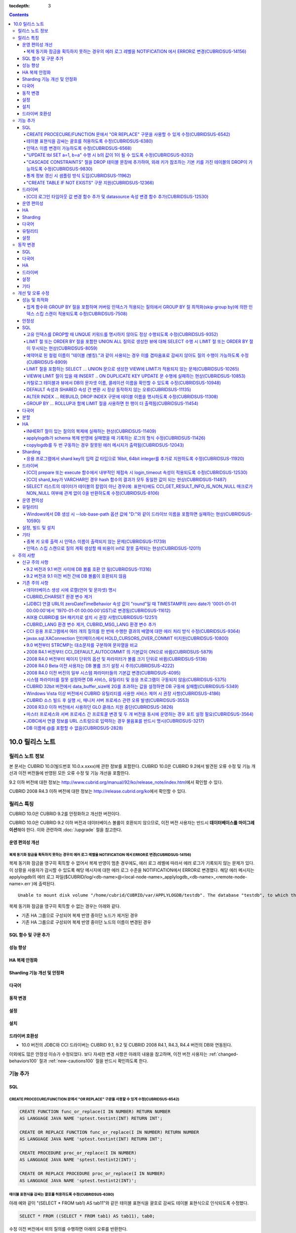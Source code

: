 :tocdepth: 3

.. contents::

****************
10.0 릴리스 노트
****************

릴리스 노트 정보
================

본 문서는 CUBRID 10.0(빌드번호 10.0.x.xxxx)에 관한 정보를 포함한다.
CUBRID 10.0은 CUBRID 9.2에서 발견된 오류 수정 및 기능 개선과 이전 버전들에 반영된 모든 오류 수정 및 기능 개선을 포함한다.

9.2 이하 버전에 대한 정보는 http://www.cubrid.org/manual/92/ko/release_note/index.html\ 에서 확인할 수 있다.

CUBRID 2008 R4.3 이하 버전에 대한 정보는 http://release.cubrid.org/ko\ 에서 확인할 수 있다.

릴리스 특징
===========

CUBRID 10.0은 CUBRID 9.2를 안정화하고 개선한 버전이다. 

CUBRID 10.0은 CUBRID 9.2 이하 버전과 데이터베이스 볼륨이 호환되지 않으므로, 이전 버전 사용자는 반드시 **데이터베이스를 마이그레이션**\ 해야 한다. 이와 관련하여 :doc:`/upgrade` 절을 참고한다.

운영 편의성 개선
----------------

복제 동기화 잠금을 획득하지 못하는 경우의 에러 로그 레벨을 NOTIFICATION 에서 ERROR로 변경(CUBRIDSUS-14156)
^^^^^^^^^^^^^^^^^^^^^^^^^^^^^^^^^^^^^^^^^^^^^^^^^^^^^^^^^^^^^^^^^^^^^^^^^^^^^^^^^^^^^^^^^^^^^^^^^^^^^^^^^^

복제 동기화 잠금을 영구히 획득할 수 없어서 복제 반영이 멈춘 경우에도, 에러 로그 레벨에 따라서 에러 로그가 기록되지 않는 문제가 있다. 
이 상황을 사용자가 감시할 수 있도록 해당 메시지에 대한 에러 로그 수준을 NOTIFICATION에서 ERROR로 변경했다. 
해당 에러 메시지는 applylogdb의 에러 로그 파일($CUBRID/log/<db-name>@<local-node-name>_applylogdb_<db-name>_<remote-node-name>.err )에 출력된다. 

:: 

    Unable to mount disk volume "/home/cubrid/CUBRID/var/APPLYLOGDB/testdb". The database "testdb", to which the disk volume belongs, is in use by user - on process 13223 of host - since -. 
  
복제 동기화 잠금을 영구히 획득할 수 없는 경우는 아래와 같다. 

*   기존 HA 그룹으로 구성되어 복제 반영 중이던 노드가 제거된 경우 
*   기존 HA 그룹으로 구성되어 복제 반영 중이던 노드의 이름이 변경된 경우 

SQL 함수 및 구문 추가
---------------------


성능 향상
---------


HA 복제 안정화    
--------------



Sharding 기능 개선 및 안정화 
----------------------------


다국어
------

    
동작 변경
---------


설정
----


설치
----


드라이버 호환성
---------------
*   10.0 버전의 JDBC와 CCI 드라이버는 CUBRID 9.1, 9.2 및 CUBRID 2008 R4.1, R4.3, R4.4 버전의 DB와 연동된다.

이외에도 많은 안정성 이슈가 수정되었다. 보다 자세한 변경 사항은 아래의 내용을 참고하며, 이전 버전 사용자는 :ref:`changed-behaviors100` 절과 :ref:`new-cautions100` 절을 반드시 확인하도록 한다.

기능 추가
=========


SQL
---

CREATE PROCECURE/FUNCTION 문에서 "OR REPLACE" 구문을 사용할 수 있게 수정(CUBRIDSUS-6542)
^^^^^^^^^^^^^^^^^^^^^^^^^^^^^^^^^^^^^^^^^^^^^^^^^^^^^^^^^^^^^^^^^^^^^^^^^^^^^^^^^^^^^^^^

.. code-block:: sql

    CREATE FUNCTION func_or_replace(I IN NUMBER) RETURN NUMBER 
    AS LANGUAGE JAVA NAME 'sptest.testint(INT) RETURN INT';

    CREATE OR REPLACE FUNCTION func_or_replace(I IN NUMBER) RETURN NUMBER 
    AS LANGUAGE JAVA NAME 'sptest.testint(INT) RETURN INT';

    CREATE PROCEDURE proc_or_replace(I IN NUMBER) 
    AS LANGUAGE JAVA NAME 'sptest.testint2(INT)';

    CREATE OR REPLACE PROCEDURE proc_or_replace(I IN NUMBER) 
    AS LANGUAGE JAVA NAME 'sptest.testint2(INT)';
    
테이블 표현식을 감싸는 괄호를 허용하도록 수정(CUBRIDSUS-6380)
^^^^^^^^^^^^^^^^^^^^^^^^^^^^^^^^^^^^^^^^^^^^^^^^^^^^^^^^^^^^^

아래 예와 같이 "(SELECT * FROM tab1) AS tab11"와 같은 테이블 표현식을 괄호로 감싸도 테이블 표현식으로 인식되도록 수정했다. 

.. code-block:: sql 

    SELECT * FROM ((SELECT * FROM tab1) AS tab11), tab0; 

수정 이전 버전에서 위의 질의를 수행하면 아래의 오류를 반환한다. 
     
:: 

    ERROR: syntax error, unexpected AS, expecting ')' 

인덱스 이름 변경이 가능하도록 수정(CUBRIDSUS-6568)
^^^^^^^^^^^^^^^^^^^^^^^^^^^^^^^^^^^^^^^^^^^^^^^^^^

ALTER INDEX 문 또는 ALTER TABLE ... RENAME CONSTRAINT 문을 사용하여 인덱스 이름 변경이 가능하도록 수정했다. 

.. code-block:: sql 

    ALTER INDEX old_name ON table_name RENAME TO new_name; 
    ALTER TABLE table_name RENAME {CONSTRAINT|INDEX|KEY} old_name {AS|TO} new_name; 

"UPDATE tbl SET a=1, b=a" 수행 시 b의 값이 1이 될 수 있도록 수정(CUBRIDSUS-8202)
^^^^^^^^^^^^^^^^^^^^^^^^^^^^^^^^^^^^^^^^^^^^^^^^^^^^^^^^^^^^^^^^^^^^^^^^^^^^^^^^


update_use_attribute_references 시스템 파라미터를 추가하고, 이 값이 yes이면 UPDATE 문에서 명시한 칼럼 값이 해당 칼럼을 사용하는 다른 칼럼의 갱신에 영향을 주도록 수정했다. 
이 파라미터 값이 no(기본값)이면 수정 이전처럼 동작한다. 

.. code-block:: sql 

    CREATE TABLE tbl(a int, b int); 
    INSERT INTO tbl values (null, 10); 

    UPDATE tbl SET a=1, b=a; 
    SELECT * FROM tbl; 
    -- 수정 이전 버전에서는 1, 10을 반환한다. 
    -- 수정 이후 버전에서는 update_use_attribute_references 시스템 파라미터의 값이 no이면 수정 이전 버전과 같은 값을, yes이면 1,1을 반환한다. 


"CASCADE CONSTRAINTS" 절을 DROP 테이블 문장에 추가하여, 외래 키가 참조하는 기본 키를 가진 테이블의 DROP이 가능하도록 수정(CUBRIDSUS-9830)
^^^^^^^^^^^^^^^^^^^^^^^^^^^^^^^^^^^^^^^^^^^^^^^^^^^^^^^^^^^^^^^^^^^^^^^^^^^^^^^^^^^^^^^^^^^^^^^^^^^^^^^^^^^^^^^^^^^^^^^^^^^^^^^^^^^^^^^^^

.. code-block:: sql 

    CREATE TABLE a_parent ( 
        id INTEGER PRIMARY KEY, 
        name VARCHAR(10) 
    ); 
    CREATE TABLE b_child ( 
        id INTEGER PRIMARY KEY, 
        parent_id INTEGER, 
        CONSTRAINT fk_parent_id FOREIGN KEY(parent_id) REFERENCES a_parent(id) ON DELETE CASCADE ON UPDATE RESTRICT 
    ); 

    DROP TABLE a_parent CASCADE CONSTRAINTS; 
     
위의 질의를 수행하면 a_parent 테이블이 DROP되며, b_child 테이블의 외래 키 역시 DROP된다. 단, b_child 테이블의 데이터는 유지된다. 

통계 정보 갱신 시 샘플링 방식 도입(CUBRIDSUS-11962)
^^^^^^^^^^^^^^^^^^^^^^^^^^^^^^^^^^^^^^^^^^^^^^^^^^^
  
통계 정보 갱신 시 샘플링 방식을 도입하여 통계 정보 갱신 시간이 단축되었다. 

수정 이후, "UPDATE STATISTICS" 문 뒤에 "WITH FULLSCAN" 구문이 없으면 샘플링된 데이터를 가지고 통계 정보를 업데이트하며, "WITH FULLSCAN"을 추가하면 전체 데이터를 가지고 통계 정보를 업데이트한다. 
  
.. code-block:: sql 
  
    UPDATE STATISTICS ON foo; 
    UPDATE STATISTICS ON foo WITH FULLSCAN; 

"CREATE TABLE IF NOT EXISTS" 구문 지원(CUBRIDSUS-12366)
^^^^^^^^^^^^^^^^^^^^^^^^^^^^^^^^^^^^^^^^^^^^^^^^^^^^^^^

.. code-block:: sql

    CREATE TABLE IF NOT EXISTS tbl1;

드라이버
--------

[CCI] 로그인 타임아웃 값 변경 함수 추가 및 datasource 속성 변경 함수 추가(CUBRIDSUS-12530)
^^^^^^^^^^^^^^^^^^^^^^^^^^^^^^^^^^^^^^^^^^^^^^^^^^^^^^^^^^^^^^^^^^^^^^^^^^^^^^^^^^^^^^^^^^
 
다음 함수들이 추가되었다.
 
*   cci_set_login_timeout  
 
        로그인 타임아웃을 밀리초 단위로 설정한다.
    
*   cci_get_login_timeout
 
        로그인 타임아웃 값을 반환한다.
 
    
*   cci_datasource_change_property
 
    CCI의 DATASOURCE에 대해 key에 명시한 속성(property)의 값을 val에 설정한다. 이 함수를 사용하여 변경한 속성 값은 datasource 내 모든 연결에 적용된다.
 
    
운영 편의성
-----------


HA
--


Sharding
--------


다국어
------

유틸리티
--------


설정
----



.. _changed-behaviors100:

동작 변경
=========

SQL
---


다국어
------


HA
--



드라이버
--------


.. _changed-config100:

설정
----


기타
----



개선 및 오류 수정 
=================

성능 및 최적화
--------------


집계 함수와 GROUP BY 절을 포함하며 커버링 인덱스가 적용되는 질의에서 GROUP BY 절 최적화(skip group by)에 의한 인덱스 스킵 스캔이 적용되도록 수정(CUBRIDSUS-7508)
^^^^^^^^^^^^^^^^^^^^^^^^^^^^^^^^^^^^^^^^^^^^^^^^^^^^^^^^^^^^^^^^^^^^^^^^^^^^^^^^^^^^^^^^^^^^^^^^^^^^^^^^^^^^^^^^^^^^^^^^^^^^^^^^^^^^^^^^^^^^^^^^^^^^^^^^^^^^^^^^

.. code-block:: sql

    CREATE TABLE tab (k1 int, k2 int, k3 int, v double);
    INSERT INTO tab
    SELECT
        RAND(CAST(UNIX_TIMESTAMP() AS INT)) MOD 5,
        RAND(CAST(UNIX_TIMESTAMP() AS INT)) MOD 10,
        RAND(CAST(UNIX_TIMESTAMP() AS INT)) MOD 100000,
        RAND(CAST(UNIX_TIMESTAMP() AS INT)) MOD 100000
    FROM db_class a, db_class b, db_class c, db_class d LIMIT 20000;
    CREATE INDEX idx ON tab(k1, k2, k3);
 
    SELECT /*+ RECOMPILE */ k1, k2, SUM(DISTINCT k3)          
    FROM tab 
    WHERE k2 > -1 
    GROUP BY k1, k2;

위의 예는 k1, k2 칼럼으로 GROUP BY를 수행하며 k3로 집계 함수를 수행하므로 tab(k1, k2, k3)로 구성된 인덱스가 사용되고 별도의 정렬 과정이 필요 없다. 또한 SELECT 리스트에 있는 k1, k2, k3 칼럼이 모두 tab(k1, k2, k3)로 구성된 인덱스 내에 존재하므로 커버링 인덱스가 적용된다.
    
안정성
------


SQL
---

고유 인덱스를 DROP할 때 UNQUE 키워드를 명시하지 않아도 정상 수행되도록 수정(CUBRIDSUS-9352)
^^^^^^^^^^^^^^^^^^^^^^^^^^^^^^^^^^^^^^^^^^^^^^^^^^^^^^^^^^^^^^^^^^^^^^^^^^^^^^^^^^^^^^^^^^^^^^^^^^^^^^^^^^^^^^^^^^^^^^^^^^^^^^^^^^^^^^^^^^^^^
  
.. code-block:: sql 
  
    DROP INDEX unique_index_name ON table_name ; 
    ALTER TABLE table_name DROP INDEX unique_index_name ; 
    
LIMIT 절 또는 ORDER BY 절을 포함한 UNION ALL 질의로 생성한 뷰에 대해 SELECT 수행 시 LIMIT 절 또는 ORDER BY 절이 무시되는 현상(CUBRIDSUS-8059)
^^^^^^^^^^^^^^^^^^^^^^^^^^^^^^^^^^^^^^^^^^^^^^^^^^^^^^^^^^^^^^^^^^^^^^^^^^^^^^^^^^^^^^^^^^^^^^^^^^^^^^^^^^^^^^^^^^^^^^^^^^^^^^^^^^^^^^^^^^^^^

.. code-block:: sql 

    CREATE VIEW v11 as 
    SELECT * FROM t21 UNION ALL SELECT * FROM t22 LIMIT 1, 3; 
     
    SELECT * FROM v11; 

수정 이전 버전에서 위의 질의를 수행하면 LIMIT 1, 3이 무시된다.

예약어로 된 컬럼 이름이 "테이블 (별칭)."과 같이 사용되는 경우 이를 겹따옴표로 감싸지 않아도 질의 수행이 가능하도록 수정(CUBRIDSUS-8909)
^^^^^^^^^^^^^^^^^^^^^^^^^^^^^^^^^^^^^^^^^^^^^^^^^^^^^^^^^^^^^^^^^^^^^^^^^^^^^^^^^^^^^^^^^^^^^^^^^^^^^^^^^^^^^^^^^^^^^^^^^^^^^^^^^^^^^^^

.. code-block:: sql 

    CREATE TABLE tbl ("int" int, "double" double); 

수정 이전 버전에서는 아래의 질의를 수행하면 오류가 발생하지만, 수정 이후 버전에서는 정상 수행된다. 
     
.. code-block:: sql 

    SELECT t.int FROM tbl t; 

LIMIT 절을 포함하는 SELECT ... UNION 문으로 생성한 VIEW에 LIMIT가 적용되지 않는 문제(CUBRIDSUS-10265)
^^^^^^^^^^^^^^^^^^^^^^^^^^^^^^^^^^^^^^^^^^^^^^^^^^^^^^^^^^^^^^^^^^^^^^^^^^^^^^^^^^^^^^^^^^^^^^^^^^^^^

.. code-block:: sql 

    CREATE TABLE s1(i int, j int); 
    INSERT INTO s1 VALUES (1,1), (2,2), (3,3), (4,4), (5,5), (6,6), (7,7), (8,8), (9,9), (10,10); 
    CREATE VIEW v1 AS (SELECT * FROM s1 UNION SELECT * FROM s1) LIMIT 2; 

    -- 수정 이전 버전에서 아래의 질의를 수행하면 LIMIT 절이 적용되지 않아 10건의 레코드가 모두 출력된다. 
    SELECT * FROM SELECT * FROM v1;

VIEW에 LIMIT 절이 있을 때 INSERT .. ON DUPLICATE KEY UPDATE 문 수행에 실패하는 현상(CUBRIDSUS-10853)
^^^^^^^^^^^^^^^^^^^^^^^^^^^^^^^^^^^^^^^^^^^^^^^^^^^^^^^^^^^^^^^^^^^^^^^^^^^^^^^^^^^^^^^^^^^^^^^^^^^^

.. code-block:: sql 
     
    CREATE TABLE tbl(a INT unique); 
    INSERT INTO tbl VALUES (2), (3); 

    CREATE VIEW vw AS SELECT a FROM t1 ORDER BY a LIMIT 1; 
     
    -- 수정 이전 버전에서는 아래 질의 수행 시 값이 UPDATE되지 않는다. 
    INSERT INTO vw VALUES (2) ON DUPLICATE KEY UPDATE a=1; 

카탈로그 테이블과 뷰에서 DB의 문자셋 이름, 콜레이션 이름을 확인할 수 있도록 수정(CUBRIDSUS-10948)
^^^^^^^^^^^^^^^^^^^^^^^^^^^^^^^^^^^^^^^^^^^^^^^^^^^^^^^^^^^^^^^^^^^^^^^^^^^^^^^^^^^^^^^^^^^^^^^^^

시스템 테이블 _db_charset과 db_charset을 추가하여 DB의 문자셋 이름을 확인할 수 있게 되었다. 
또한 시스템 뷰 db_attribute과 db_class에 존재하던 code_set 칼럼이 제거되고, charset 칼럼이 추가되었다. 이와 함께, collation 칼럼이 추가되었다.

수정 이후 CHAR, VARCHAR 그리고 ENUM 타입에 대해 db_attribute 뷰의 collation 칼럼과 charset 칼럼 정보를 출력한다. 

DEFAULT 속성과 SHARED 속성 간 변환 시 정상 동작하지 않는 오류(CUBRIDSUS-11135)
^^^^^^^^^^^^^^^^^^^^^^^^^^^^^^^^^^^^^^^^^^^^^^^^^^^^^^^^^^^^^^^^^^^^^^^^^^^^^^

.. code-block:: sql 
     
    CREATE TABLE sharedefault( 
        sh character(1) SHARED 'a', 
        de character(1) DEFAULT 'b' 
    ); 
    -- 수정 이전 버전에서는 아래 질의를 수행해도 SHARED, DEFAULT 속성이 바뀌지 않는 오류가 존재한다. 
    ALTER TABLE sharedefault CHANGE COLUMN sh sh character(1) DEFAULT 'a'; 
    ALTER TABLE sharedefault CHANGE COLUMN de de character(1) SHARED 'b';

ALTER INDEX ... REBUILD, DROP INDEX 구문에 테이블 이름을 명시하도록 수정(CUBRIDSUS-11308)
^^^^^^^^^^^^^^^^^^^^^^^^^^^^^^^^^^^^^^^^^^^^^^^^^^^^^^^^^^^^^^^^^^^^^^^^^^^^^^^^^^^^^^^^^

.. code-block:: sql 
  
    ALTER INDEX a ON tbl_name REBUILD; 
    DROP INDEX b ON tbl_name; 


GROUP BY ... ROLLUP과 함께 LIMIT 절을 사용하면 한 행이 더 출력됨(CUBRIDSUS-11454)
^^^^^^^^^^^^^^^^^^^^^^^^^^^^^^^^^^^^^^^^^^^^^^^^^^^^^^^^^^^^^^^^^^^^^^^^^^^^^^^^^ 

.. code-block:: sql 

    CREATE TABLE foo (a VARCHAR(50), b VARCHAR(50), c VARCHAR(50), d VARCHAR(50)); 
    INSERT INTO foo VALUES ('1', '1', '1', 'dd'); 
    INSERT INTO foo VALUES ('1', '1', '2', 'dd'); 
    INSERT INTO foo VALUES ('2', '2', '2', 'dd'); 
    INSERT INTO foo VALUES ('1', '2', '1', 'dd'); 
    INSERT INTO foo VALUES ('1', '2', '2', 'dd'); 
    INSERT INTO foo VALUES ('2', '1', '1', 'dd'); 
    INSERT INTO foo VALUES ('2', '1', '2', 'dd'); 
    INSERT INTO foo VALUES ('2', '2', '1', 'dd'); 

수정 이전 버전에서는 아래 질의 수행 시 LIMIT 3인데 4건을 출력하는 오류가 존재한다. 
    
.. code-block:: sql 
    
    SELECT a, b, c, count(*) from foo group by a, b, c with rollup limit 3; 

::
    
      '1' '1' '1' 1 
      '1' '1' '2' 1 
      '1' '1' NULL 2 
      '1' '2' '1' 1

다국어
------


분할
----


HA
--



INHERIT 절이 있는 질의의 복제에 실패하는 현상(CUBRIDSUS-11409)
^^^^^^^^^^^^^^^^^^^^^^^^^^^^^^^^^^^^^^^^^^^^^^^^^^^^^^^^^^^^^^

.. code-block:: sql 

    ALTER CLASS t0004 ADD SUPERCLASS t0001,t0002,t0003 
     INHERIT col3 OF t0001, 
     col3 OF t0003 AS col3_modify_1, 
     col4 OF t0001, 
     col4 OF t0003 AS col4_modify_3, 
     ddl5 OF t0001, 
     ddl5 OF t0003 AS ddl5_modify_5; 

applylogdb가 schema 복제 반영에 실패했을 때 기록하는 로그의 형식 수정(CUBRIDSUS-11426)
^^^^^^^^^^^^^^^^^^^^^^^^^^^^^^^^^^^^^^^^^^^^^^^^^^^^^^^^^^^^^^^^^^^^^^^^^^^^^^^^^^^^^^

applylogdb 로그에 에러 코드 뿐만 아니라 에러 메시지를 같이 남기도록 수정했다. 
       
:: 
  
    // 수정 이전 
    log applier: failed to apply schema replication log. class: "rt2", schema: "'create class [rt2] as select * from [rt1]'", internal error: -1016. 
    log applier: failed to apply schema replication log. class: "-", schema: "'drop [rt2]'", internal error: -492. 
     
    // 수정 이후 
    log applier: failed to apply schema replication log. class: "rt2", schema: "'create class [rt2] as select * from [rt1]'", server error: -1016, POSIX external storage error: /home1/DB/tdb/lob/ces_276/rt1.00001377079956388423_2523... No such file or directory. 
    log applier: failed to apply schema replication log. class: "-", schema: "'drop [rt2]'", server error: -492, Unknown class "rt2".. 

copylogdb를 두 번 구동하는 경우 잘못된 에러 메시지가 출력됨(CUBRIDSUS-12043)
^^^^^^^^^^^^^^^^^^^^^^^^^^^^^^^^^^^^^^^^^^^^^^^^^^^^^^^^^^^^^^^^^^^^^^^^^^^^
  
수정 이전 버전의 HA 환경에서 copylogdb 를 두번 실행 시 아래와 같은 에러가 출력된다. 
  
:: 
  
    Server $haid@cubhost:/home1/cubrid1/DB/haid_cubhost already exists. 
  
이는 잘못된 에러 메시지이므로 아래와 같이 출력하도록 수정했다. 
  
:: 
  
    Copylogdb for haid@cubhost:/home1/cubrid1/DB/haid_cubhost already exists. 
    or 
    Applylogdb for haid@cubhost:/home1/cubrid1/DB/haid_cubhost already exists. 

    
Sharding
--------


응용 프로그램에서 shard key의 입력 값 타입으로 16bit, 64bit integer를 추가로 지원하도록 수정(CUBRIDSUS-11920)
^^^^^^^^^^^^^^^^^^^^^^^^^^^^^^^^^^^^^^^^^^^^^^^^^^^^^^^^^^^^^^^^^^^^^^^^^^^^^^^^^^^^^^^^^^^^^^^^^^^^^^^^^^^^^
  
응용 프로그램에서 shard key의 입력 값에 대한 정수형 타입으로 수정 이전에는 32bit integer만 지원했으나 수정 이후 16bit(short), 32bit(int), 64bit(INT64) integer를 모두 지원한다. 

드라이버
--------

[CCI] prepare 또는 execute 함수에서 내부적인 재접속 시 login_timeout 속성이 적용되도록 수정(CUBRIDSUS-12530)
^^^^^^^^^^^^^^^^^^^^^^^^^^^^^^^^^^^^^^^^^^^^^^^^^^^^^^^^^^^^^^^^^^^^^^^^^^^^^^^^^^^^^^^^^^^^^^^^^^^^^^^^^^^^
 
수정 이전 버전에서는 prepare 또는 execute 함수에서 내부적인 재접속 시 로그인 타임아웃이 적용되지 않았으나 login_timeout이 설정되어 있을 경우 반영되도록 수정했다.

[CCI] shard_key가 VARCHAR인 경우 hash 함수의 결과가 모두 동일한 값이 되는 현상(CUBRIDSUS-11487)
^^^^^^^^^^^^^^^^^^^^^^^^^^^^^^^^^^^^^^^^^^^^^^^^^^^^^^^^^^^^^^^^^^^^^^^^^^^^^^^^^^^^^^^^^^^^^^^

CCI 응용 프로그램에서 shard_key가 VARCHAR인 경우 hash 함수의 결과가 모두 동일한 값이 되어, 동일한 shard에서만 질의가 수행되는 현상을 수정했다. 
참고로, JDBC 응용 프로그램에서는 이 현상이 발생하지 않는다. 
수정된 버전에서는 shard_key가 VARCHAR인 경우의 hash 함수를 지원하지 않는다. 


SELECT 리스트의 데이터가 테이블의 칼럼이 아닌 경우(예: 표현식)에도 CCI_GET_RESULT_INFO_IS_NON_NULL 매크로가 NON_NULL 여부에 관계 없이 0을 반환하도록 수정(CUBRIDSUS-8106)
^^^^^^^^^^^^^^^^^^^^^^^^^^^^^^^^^^^^^^^^^^^^^^^^^^^^^^^^^^^^^^^^^^^^^^^^^^^^^^^^^^^^^^^^^^^^^^^^^^^^^^^^^^^^^^^^^^^^^^^^^^^^^^^^^^^^^^^^^^^^^^^^^^^^^^^^^^^^^^^^^^^^^^^^^

**SELECT** 리스트의 데이터가 표현식인 경우 NON_NULL 여부를 알 수 없으므로 CCI_GET_RESULT_INFO_IS_NON_NULL 매크로는 일관되게 0을 반환한다.

운영 편의성
-----------

유틸리티
--------

Windows에서 DB 생성 시 --lob-base-path 옵션 값에 "D:"와 같이 드라이브 이름을 포함하면 실패하는 현상(CUBRIDSUS-10590)
^^^^^^^^^^^^^^^^^^^^^^^^^^^^^^^^^^^^^^^^^^^^^^^^^^^^^^^^^^^^^^^^^^^^^^^^^^^^^^^^^^^^^^^^^^^^^^^^^^^^^^^^^^^^^^^^^^^^
  
:: 
  
    cubrid createdb testdb --lob-base-path=D:\lob_base
    

설정, 빌드 및 설치
------------------


기타
----

중복 키 오류 출력 시 인덱스 이름이 출력되지 않는 문제(CUBRIDSUS-11739)
^^^^^^^^^^^^^^^^^^^^^^^^^^^^^^^^^^^^^^^^^^^^^^^^^^^^^^^^^^^^^^^^^^^^^^

수정 이전 버전에서는 중복 키 오류 출력 시 인덱스 이름 대신 UNKNOWN-INDEX을 출력한다. 
  
:: 
  
    ERROR: Operation would have caused one or more unique constraint violations. INDEX *UNKNOWN-INDEX*(B+tree: 0|137|-1) ON CLASS foo(CLASS_OID: 0|522|25). key: 1(OID: 0|560|12). 
  
수정 이후 버전에서는 중복 키 오류 출력 시 인덱스 이름을 출력한다. 
     
:: 
  
    ERROR: Operation would have caused one or more unique constraint violations. INDEX u_t_i(B+tree: 0|152|830) ON CLASS foo(CLASS_OID: 0|486|13). key: 1(OID: 0|560|10). 
    
인덱스 스킵 스캔으로 질의 계획 생성할 때 비용이 inf로 잘못 출력되는 현상(CUBRIDSUS-12011)
^^^^^^^^^^^^^^^^^^^^^^^^^^^^^^^^^^^^^^^^^^^^^^^^^^^^^^^^^^^^^^^^^^^^^^^^^^^^^^^^^^^^^^^^^
    
주의 사항
=========

.. _new-cautions100:

신규 주의 사항
--------------

9.2 버전과 9.1 버전 사이에 DB 볼륨 호환 안 됨(CUBRIDSUS-11316)
^^^^^^^^^^^^^^^^^^^^^^^^^^^^^^^^^^^^^^^^^^^^^^^^^^^^^^^^^^^^^^

9.2 버전과 9.1 버전 사이에 DB 볼륨이 호환되지 않게 됨에 따라 CUBRID 9.1을 9.2로 업그레이드하는 사용자는 CUBRID 9.2 설치 이후 기존의 DB 볼륨을 9.2용으로 반드시 변환해야 한다. 볼륨 마이그레이션을 위해서 9.2 버전에 제공되는 migrate_91_to_92 유틸리티를 제공한다. ::

    % migrate_91_to_92 <db_name>

보다 자세한 사항은  :doc:`/upgrade`\ 를 참고한다.

.. note:: 

    9.1 버전 및 그 이전 버전 사용자는 데이터를 마이그레이션하는 것과 함께 드라이버, 브로커, DB 서버 모두를 반드시 업그레이드해야 한다.

9.2 버전과 9.1 이전 버전 간에 DB 볼륨이 호환되지 않음
^^^^^^^^^^^^^^^^^^^^^^^^^^^^^^^^^^^^^^^^^^^^^^^^^^^^^

9.1 이전 버전과 DB 볼륨이 호환되지 않으므로 cubrid unloaddb/loaddb를 이용하여 데이터를 마이그레이션해야 한다. 보다 자세한 사항은  :doc:`/upgrade`\ 를 참고한다.

기존 주의 사항
--------------

데이터베이스 생성 시에 로캘(언어 및 문자셋) 명시
^^^^^^^^^^^^^^^^^^^^^^^^^^^^^^^^^^^^^^^^^^^^^^^^

데이터베이스 생성 시에 로캘을 지정하도록 변경되었다.

CUBRID_CHARSET 환경 변수 제거
^^^^^^^^^^^^^^^^^^^^^^^^^^^^^

데이터베이스 생성 시에 로캘을 지정하도록 변경됨으로 인하여 9.2부터는 CUBRID_CHARSET 환경변수는 더 이상 사용되지 않는다.

.. 4.4new

[JDBC] 연결 URL의 zeroDateTimeBehavior 속성 값이 "round"일 때 TIMESTAMP의 zero date가 '0001-01-01 00:00:00'에서 '1970-01-01 00:00:00'(GST)로 변경됨(CUBRIDSUS-11612)
^^^^^^^^^^^^^^^^^^^^^^^^^^^^^^^^^^^^^^^^^^^^^^^^^^^^^^^^^^^^^^^^^^^^^^^^^^^^^^^^^^^^^^^^^^^^^^^^^^^^^^^^^^^^^^^^^^^^^^^^^^^^^^^^^^^^^^^^^^^^^^^^^^^^^^^^^^^^^^^^^^^^
 
2008 R4.4부터, 연결 URL의 zeroDateTimeBehavior 속성 값이 "round"일 때 TIMESTAMP의 zero date 값이 '0001-01-01 00:00:00'에서 '1970-01-01 00:00:00'(GST)로 변경되었으므로, 응용 프로그램에서 zero date를 사용하는 경우 주의해야 한다.

AIX용 CUBRID를 SH 패키지로 설치 시 권장 사항(CUBRIDSUS-12251)
^^^^^^^^^^^^^^^^^^^^^^^^^^^^^^^^^^^^^^^^^^^^^^^^^^^^^^^^^^^^^

AIX OS에서 ksh를 사용하여 CUBRID SH 설치 패키지를 설치하는 경우, 다음의 경고 메시지와 함께 실패하므로, 
  
:: 
  
    0403-065 An incomplete or invalid multibyte character encountered. 
  
CUBRID SH 설치 패키지를 실행하려면 ksh 대신 ksh93 또는 bash를 사용할 것을 권장한다. 
  
:: 
  
    $ ksh93 ./CUBRID-9.2.0.0146-AIX-ppc64.sh 
    $ bash ./CUBRID-9.2.0.0146-AIX-ppc64.sh 

CUBRID_LANG 환경 변수 제거, CUBRID_MSG_LANG 환경 변수 추가
^^^^^^^^^^^^^^^^^^^^^^^^^^^^^^^^^^^^^^^^^^^^^^^^^^^^^^^^^^

9.1 버전부터 CUBRID_LANG 환경 변수는 더 이상 사용되지 않는다.
유틸리티 메시지 및 오류 메시지를 출력할 때는 CUBRID_MSG_LANG 환경 변수를 사용한다. 

CCI 응용 프로그램에서 여러 개의 질의를 한 번에 수행한 결과의 배열에 대한 에러 처리 방식 수정(CUBRIDSUS-9364)
^^^^^^^^^^^^^^^^^^^^^^^^^^^^^^^^^^^^^^^^^^^^^^^^^^^^^^^^^^^^^^^^^^^^^^^^^^^^^^^^^^^^^^^^^^^^^^^^^^^^^^^^^^^^

CCI 응용에서 여러 개의 질의를 한 번에 수행할 때 2008 R3.0부터 2008 R4.1 버전까지는 cci_execute_array 함수, cci_execute_batch 함수 또는 cci_execute_result 함수에 의한 질의 수행 결과들 중 하나만 에러가 발생해도 해당 질의의 에러 코드를 반환했으나, 2008 R4.3 버전 및 9.1 버전부터는 전체 질의 개수를 반환하고 CCI_QUERY_RESULT_* 매크로들을 통해 개별 질의에 대한 에러를 확인할 수 있도록 수정했다.

수정 이전 버전에서는 에러가 발생한 경우에도 배열 내 각각의 질의들의 성공 실패 여부를 알 수 없으므로, 이를 판단해야 한다.

.. code-block:: c

    ...
    char *query = "INSERT INTO test_data (id, ndata, cdata, sdata, ldata) VALUES (?, ?, 'A', 'ABCD', 1234)";
    ...
    req = cci_prepare (con, query, 0, &cci_error);
    ...
    error = cci_bind_param_array_size (req, 3);
    ...
    error = cci_bind_param_array (req, 1, CCI_A_TYPE_INT, co_ex, null_ind, CCI_U_TYPE_INT);
    ...
    n_executed = cci_execute_array (req, &result, &cci_error);

    if (n_executed < 0)
      {
        printf ("execute error: %d, %s\n", cci_error.err_code, cci_error.err_msg);

        for (i = 1; i <= 3; i++)
          {
            printf ("query %d\n", i);
            printf ("result count = %d\n", CCI_QUERY_RESULT_RESULT (result, i));
            printf ("error message = %s\n", CCI_QUERY_RESULT_ERR_MSG (result, i));
            printf ("statement type = %d\n", CCI_QUERY_RESULT_STMT_TYPE (result, i));
          }
      }
    ...
    
수정 이후 버전에서는 에러가 발생하면 전체 질의가 실패한 것이며, 에러가 발생하지 않은 경우에 대해 배열 내 각 질의들의 성공 실패 여부를 판단한다.

.. code-block:: c

    ...
    char *query = "INSERT INTO test_data (id, ndata, cdata, sdata, ldata) VALUES (?, ?, 'A', 'ABCD', 1234)";
    ...
    req = cci_prepare (con, query, 0, &cci_error);
    ...
    error = cci_bind_param_array_size (req, 3);
    ...
    error = cci_bind_param_array (req, 1, CCI_A_TYPE_INT, co_ex, null_ind, CCI_U_TYPE_INT);
    ...
    n_executed = cci_execute_array (req, &result, &cci_error);
    if (n_executed < 0)
      {
        printf ("execute error: %d, %s\n", cci_error.err_code, cci_error.err_msg);
      }
    else
      {
        for (i = 1; i <= 3; i++)
          {
            printf ("query %d\n", i);
            printf ("result count = %d\n", CCI_QUERY_RESULT_RESULT (result, i));
            printf ("error message = %s\n", CCI_QUERY_RESULT_ERR_MSG (result, i));
            printf ("statement type = %d\n", CCI_QUERY_RESULT_STMT_TYPE (result, i));
          }
      }
    ...

javax.sql.XAConnection 인터페이스에서 HOLD_CURSORS_OVER_COMMIT 미지원(CUBRIDSUS-10800)
^^^^^^^^^^^^^^^^^^^^^^^^^^^^^^^^^^^^^^^^^^^^^^^^^^^^^^^^^^^^^^^^^^^^^^^^^^^^^^^^^^^^^^

CUBRID는 현재 javax.sql.XAConnection 인터페이스에서 ResultSet.HOLD_CURSORS_OVER_COMMIT을 지원하지 않는다.

9.0 버전부터 STRCMP는 대소문자를 구분하여 문자열을 비교
^^^^^^^^^^^^^^^^^^^^^^^^^^^^^^^^^^^^^^^^^^^^^^^^^^^^^^^

9.0 이전 버전까지는 STRCMP가 대소문자를 구분하지 않고 문자열을 비교했으나, 
9.0 버전부터는 대소문자를 구분하여 문자열을 비교한다. STRCMP가 대소문자를 구분하지 않고 동작하게 하려면 문자열에 대소문자를 구분하지 않는 콜레이션(예: utf8_en_ci)을 지정해야 한다.
    
.. code-block:: sql

    -- In previous version of 9.0 STRCMP works case-insensitively
    SELECT STRCMP ('ABC','abc');
    0
    
    -- From 9.0 version, STRCMP distinguish the uppercase and the lowercase when the collation is case-sensitive.
    -- charset is en_US.iso88591
    
    SELECT STRCMP ('ABC','abc');
    -1
    
    -- If the collation is case-insensitive, it distinguish the uppercase and the lowercase.
    -- charset is en_US.iso88591

    SELECT STRCMP ('ABC' COLLATE utf8_en_ci ,'abc' COLLATE utf8_en_ci);
    0

2008 R4.1 버전부터 CCI_DEFAULT_AUTOCOMMIT 의 기본값이 ON으로 바뀜(CUBRIDSUS-5879)
^^^^^^^^^^^^^^^^^^^^^^^^^^^^^^^^^^^^^^^^^^^^^^^^^^^^^^^^^^^^^^^^^^^^^^^^^^^^^^^^^

2008 R4.1 버전부터 CCI 인터페이스로 개발된 응용 프로그램의 자동 커밋 모드에 영향을 주는 브로커 파라미터인 CCI_DEFAULT_AUTOCOMMIT의 기본값이 ON으로 변경되었다. 따라서 CCI 및 CCI로 개발된 인터페이스(PHP, ODBC, OLE DB 등) 사용자는 응용 프로그램의 자동 커밋 모드가 이에 적합한지 살펴보아야 한다.

2008 R4.0 버전부터 페이지 단위의 옵션 및 파라미터가 볼륨 크기 단위로 바뀜(CUBRIDSUS-5136)
^^^^^^^^^^^^^^^^^^^^^^^^^^^^^^^^^^^^^^^^^^^^^^^^^^^^^^^^^^^^^^^^^^^^^^^^^^^^^^^^^^^^^^^^^

cubrid createdb 유틸리티의 DB 볼륨 크기 및 로그 볼륨 크기를 지정할 때 페이지 단위를 사용하는 옵션들(-p, -l, -s)은 제거될 예정이므로, 2008 R4.0 Beta 이후 새로 추가된 옵션들(--db-volume-size, --log-volume-size, --db-page-size, --log-page-size)을 사용한다.

cubrid addvoldb 유틸리티의 DB 볼륨 크기를 지정하는 경우에도 페이지 단위를 사용하지 않고 2008 R4.0 Beta 이후 새로 추가된 옵션(--db-volume-size)을 사용한다.
페이지 단위의 시스템 파라미터들은 추후 제거될 예정이므로 바이트 단위의 새로운 시스템 파라미터를 사용할 것을 권장한다. 관련 시스템 파라미터들에 대한 내용은 아래를 참고한다.

2008 R4.0 Beta 이전 사용자는 DB 볼륨 크기 설정 시 주의(CUBRIDSUS-4222)
^^^^^^^^^^^^^^^^^^^^^^^^^^^^^^^^^^^^^^^^^^^^^^^^^^^^^^^^^^^^^^^^^^^^^^

2008 R4.0 Beta 버전부터 DB 생성 시 데이터 페이지 및 로그 페이지의 크기 기본값이 4KB에서 16KB로 변경되었으므로, DB 볼륨을 페이지 개수로 지정하여 생성하는 경우 볼륨의 바이트 크기가 기대와 다를 수 있음에 주의한다. 아무런 옵션도 주지 않을 경우 이전 버전에서는 4KB의 페이지 크기로 100MB의 DB 볼륨을 생성했으나, 2008 R4.0 버전부터는 16KB의 페이지 크기로 512MB의 DB 볼륨을 생성하게 된다.

그리고, DB 볼륨의 생성 가능한 최소 크기를 20MB로 제한했으므로 이보다 작은 크기의 DB 볼륨은 생성할 수 없다.

2008 R4.0 이전 버전의 일부 시스템 파라미터들의 기본값 변경(CUBRIDSUS-4095)
^^^^^^^^^^^^^^^^^^^^^^^^^^^^^^^^^^^^^^^^^^^^^^^^^^^^^^^^^^^^^^^^^^^^^^^^^^

2008 R4.0부터 다음 시스템 파라미터들의 기본값이 변경되었다.

DB 서버가 허용하는 동시 연결 개수를 설정하는 max_clients의 기본값, 인덱스 페이지 생성 시 향후 업데이트를 대비하여 확보하는 여유 공간 비율을 설정하는 index_unfill_factor의 기본값이 변경되었으며, 바이트 단위 시스템 파라미터의 기본값이 기존 페이지 단위 시스템 파라미터의 기본값보다 커져서 별도의 설정을 하지 않는 경우 더 많은 메모리를 사용하게 되었다.

+-----------------------------+----------------------------+----------------------+--------------------+ 
| 기존                        | 추가된                     | 기존                 | 변경된             | 
| 시스템 파라미터             | 시스템  파라미터           | 기본값               | 기본값             |
|                             |                            |                      | (단위: 바이트)     | 
+=============================+============================+======================+====================+ 
| max_clients                 | 없음                       | 50                   | 100                | 
+-----------------------------+----------------------------+----------------------+--------------------+ 
| index_unfill_factor         | 없음                       | 0.2                  | 0.05               | 
+-----------------------------+----------------------------+----------------------+--------------------+
| data_buffer_pages           | data_buffer_size           | 100M(페이지 크기=4K) | 512M               | 
+-----------------------------+----------------------------+----------------------+--------------------+
| log_buffer_pages            | log_buffer_size            | 200K(페이지 크기=4K) | 4M                 | 
|                             |                            |                      |                    |
+-----------------------------+----------------------------+----------------------+--------------------+
| sort_buffer_pages           | sort_buffer_size           | 64K(페이지 크기=4K)  | 2M                 | 
|                             |                            |                      |                    | 
+-----------------------------+----------------------------+----------------------+--------------------+
| index_scan_oid_buffer_pages | index_scan_oid_buffer_size | 16K(페이지 크기=4K)  | 64K                | 
|                             |                            |                      |                    | 
+-----------------------------+----------------------------+----------------------+--------------------+

또한, cubrid createdb로 DB 생성 시 데이터 페이지 크기와 로그 페이지 크기의 최소값이 1K에서 4K로 변경되었다.

시스템 파라미터를 잘못 설정하면 DB 서비스, 유틸리티 및 응응 프로그램이 구동되지 않음(CUBRIDSUS-5375)
^^^^^^^^^^^^^^^^^^^^^^^^^^^^^^^^^^^^^^^^^^^^^^^^^^^^^^^^^^^^^^^^^^^^^^^^^^^^^^^^^^^^^^^^^^^^^^^^^^^^

cubrid.conf 또는 cubrid_ha.conf에 정의되지 않은 시스템 파라미터를 설정하거나, 페이지 단위의 시스템 파라미터와 바이트 단위의 시스템 파라미터가 동시에 사용되거나, 시스템 파라미터 값이 허용 범위를 벗어나면 이와 관련된 DB 서비스, 유틸리티 및 응응 프로그램이 구동되지 않는다.

CUBRID 32bit 버전에서 data_buffer_size에 2G를 초과하는 값을 설정하면 DB 구동에 실패함(CUBRIDSUS-5349)
^^^^^^^^^^^^^^^^^^^^^^^^^^^^^^^^^^^^^^^^^^^^^^^^^^^^^^^^^^^^^^^^^^^^^^^^^^^^^^^^^^^^^^^^^^^^^^^^^^^^^

CUBRID 32bit 버전에서 data_buffer_size가 2G를 초과하는 값으로 설정되는 경우 DB 구동에 실패한다. 32bit 버전에서는 OS의 한계로 인해 설정값이 2G를 초과할 수 없음에 주의한다.


Windows Vista 이상 버전에서 CUBRID 유틸리티를 사용한 서비스 제어 시 권장 사항(CUBRIDSUS-4186)
^^^^^^^^^^^^^^^^^^^^^^^^^^^^^^^^^^^^^^^^^^^^^^^^^^^^^^^^^^^^^^^^^^^^^^^^^^^^^^^^^^^^^^^^^^^^^

Windows Vista 이상 버전에서 cubrid 유틸리티를 사용하여 서비스를 제어하려면 명령 프롬프트 창을 관리자 권한으로 구동한 후 사용하는 것을 권장한다.

명령 프롬프트 창을 관리자 권한으로 구동하지 않고 cubrid 유틸리티를 사용하는 경우 UAC(User Account Control) 대화 상자를 통하여 관리자 권한으로 수행될 수 있으나 수행 결과 메시지를 확인할 수 없다.

Windows Vista 이상 버전에서 명령 프롬프트 창을 관리자 권한으로 구동하는 방법은 다음과 같다.

*   [시작> 모든 프로그램> 보조 프로그램> 명령 프롬프트]에서 마우스 오른쪽 버튼을 클릭한다.
    
*   [관리자 권한으로 실행(A)]을 선택하면 권한 상승을 확인하는 대화 상자가 활성화되고, "예"를 클릭하여 관리자 권한으로 구동한다.

CUBRID 소스 빌드 후 실행 시, 매니저 서버 프로세스 관련 오류 발생(CUBRIDSUS-3553)
^^^^^^^^^^^^^^^^^^^^^^^^^^^^^^^^^^^^^^^^^^^^^^^^^^^^^^^^^^^^^^^^^^^^^^^^^^^^^^^^

사용자가 직접 빌드하여 설치하는 경우, CUBRID와 CUBRID 매니저를 각각 빌드하여 설치해야 한다. 만약, CUBRID 소스만 checkout하여 빌드 후 cubrid service start 또는 cubrid manager start를 실행하면, cubrid manager server is not installed라는 오류가 발생한다.

2008 R3.0 이하 버전에서 사용하던 GLO 클래스 지원 중단(CUBRIDSUS-3826)
^^^^^^^^^^^^^^^^^^^^^^^^^^^^^^^^^^^^^^^^^^^^^^^^^^^^^^^^^^^^^^^^^^^^^

CUBRID 2008 R3.0 이하 버전은 glo (Generalized Large Object) 클래스를 사용하여 Large Object를 처리했으나, CUBRID 2008 R3.1 이상 버전 glo 클래스를 제거하고 BLOB, CLOB 타입(이하 LOB)을 지원한다. LOB 데이터 타입에 대한 자세한 내용은 :ref:`blob-clob` 절을 참고하면 된다.

기존의 glo 클래스 사용자는 다음과 같이 작업할 것을 권장한다.

*   GLO 데이터를 파일로 저장한 후 어플리케이션 및 DB 스키마에서 GLO를 사용하지 않도록 수정한다.
    
*   unloaddb, loaddb 유틸리티를 이용하여 DB 마이그레이션을 한다.
    
*   변경한 어플리케이션에 맞게 파일을 LOB 데이터로 로딩하는 작업을 수행하도록 한다.
    
*   수정한 어플리케이션이 정상 동작하는지 확인한다.


참고로, cubrid loaddb 유틸리티는 GLO 클래스를 상속받거나 GLO 클래스 타입을 가진 테이블을 로딩하려는 경우 " Error occurred during schema loading " 오류 메시지와 함께 데이터 로딩을 중지한다.

GLO 클래스의 지원 중단에 따라 각 인터페이스 별로 삭제한 함수는 다음과 같다.

+------------+----------------------------+
| 인터페이스 | 삭제한                     |
|            | 함수                       |
+============+============================+
| CCI        | cci_glo_append_data        |
|            |                            |
|            | cci_glo_compress_data      |
|            |                            |
|            | cci_glo_data_size          |
|            |                            |
|            | cci_glo_delete_data        |
|            |                            |
|            | cci_glo_destroy_data       |
|            |                            |
|            | cci_glo_insert_data        |
|            |                            |
|            | cci_glo_load               |
|            |                            |
|            | cci_glo_new                |
|            |                            |
|            | cci_glo_read_data          |
|            |                            |
|            | cci_glo_save               |
|            |                            |
|            | cci_glo_truncate_data      |
|            |                            |
|            | cci_glo_write_data         |
|            |                            |
+------------+----------------------------+
| JDBC       | CUBRIDConnection.getNewGLO |
|            |                            |
|            | CUBRIDOID.loadGLO          |
|            |                            |
|            | CUBRIDOID.saveGLO          |
|            |                            |
+------------+----------------------------+
| PHP        | cubrid_new_glo             |
|            |                            |
|            | cubrid_save_to_glo         |
|            |                            |
|            | cubrid_load_from_glo       |
|            |                            |
|            | cubrid_send_glo            |
|            |                            |
+------------+----------------------------+

마스터 프로세스와 서버 프로세스 간 프로토콜 변경 및 두 개 버전을 동시에 운영하는 경우 포트 설정 필요(CUBRIDSUS-3564)
^^^^^^^^^^^^^^^^^^^^^^^^^^^^^^^^^^^^^^^^^^^^^^^^^^^^^^^^^^^^^^^^^^^^^^^^^^^^^^^^^^^^^^^^^^^^^^^^^^^^^^^^^^^^^^^^^^^^

마스터 프로세스(cub_master)와 서버 프로세스(cub_server) 간 통신 프로토콜 변경으로 인해 CUBRID 2008 R3.0 이상 버전의 마스터 프로세스는 하위 버전의 서버 프로세스와 통신할 수 없고, 하위 버전의 마스터 프로세스도 2008 R3.0 이상 버전의 서버 프로세스와 통신할 수 없다. 따라서, 이미 하위 버전이 설치되어 있는 환경에서 새 버전을 추가 설치하여, 두 개 버전의 CUBRID를 동시에 운영하는 경우 각각 서로 다른 포트를 사용하도록 cubrid.conf의 cubrid_port_id 시스템 파라미터를 수정해야 한다.


JDBC에서 연결 정보를 URL 스트링으로 입력하는 경우 물음표를 반드시 명시(CUBRIDSUS-3217)
^^^^^^^^^^^^^^^^^^^^^^^^^^^^^^^^^^^^^^^^^^^^^^^^^^^^^^^^^^^^^^^^^^^^^^^^^^^^^^^^^^^^^^

JDBC에서 URL 스트링으로 연결 정보를 입력하는 경우 이전 버전에서는 물음표(?)를 입력하지 않더라도 속성(PROPERTY) 정보가 적용되었으나, CUBRID 2008 R3.0부터는 문법에 따라 반드시 물음표를 명시해야 하고 이를 생략할 경우 에러를 출력한다. 또한, 연결 정보 중 USERNAME과 PASSWORD가 없더라도 반드시 콜론( : )을 명시해야 한다.

::

    URL=jdbc:CUBRID:127.0.0.1:31000:db1:::altHosts=127.0.0.2:31000,127.0.0.3:31000 -에러 처리
    URL=jdbc:CUBRID:127.0.0.1:31000:db1:::?altHosts=127.0.0.2:31000,127.0.0.3:31000 -정상 처리

DB 이름에 @를 포함할 수 없음(CUBRIDSUS-2828)
^^^^^^^^^^^^^^^^^^^^^^^^^^^^^^^^^^^^^^^^^^^^

DB 이름에 @이 포함되는 경우 호스트 이름이 명시된 것으로 해석될 수 있으므로 이를 방지하기 위하여 cubrid createdb, cubrid renamedb, cubrid copydb 유틸리티 실행 시 DB 이름에 @를 포함할 수 없도록 수정했다.
